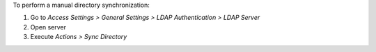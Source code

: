 To perform a manual directory synchronization:

#. Go to *Access Settings > General Settings > LDAP Authentication > LDAP Server*
#. Open server
#. Execute *Actions > Sync Directory*
